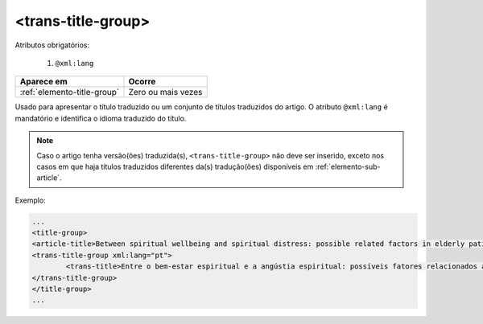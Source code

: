 .. _elemento-trans-title-group:

<trans-title-group>
===================

Atributos obrigatórios:

  1. ``@xml:lang``

+-----------------------------+--------------------+
| Aparece em                  | Ocorre             |
+=============================+====================+
| :ref:`elemento-title-group` | Zero ou mais vezes |
+-----------------------------+--------------------+



Usado para apresentar o título traduzido ou um conjunto de títulos traduzidos do artigo. O atributo ``@xml:lang`` é mandatório e identifica o idioma traduzido do título.

.. note:: Caso o artigo tenha versão(ões) traduzida(s), ``<trans-title-group>`` não deve ser inserido, exceto nos casos em que haja títulos traduzidos diferentes da(s) tradução(ões) disponíveis em :ref:`elemento-sub-article`.

Exemplo:

.. code-block:: xml

	...
	<title-group>
    	<article-title>Between spiritual wellbeing and spiritual distress: possible related factors in elderly patients with cancer</article-title>
    	<trans-title-group xml:lang="pt">
    		<trans-title>Entre o bem-estar espiritual e a angústia espiritual: possíveis fatores relacionados a idosos com cancro</trans-title>
    	</trans-title-group>
	</title-group>
	...

.. {"reviewed_on": "20160629", "by": "gandhalf_thewhite@hotmail.com"}
